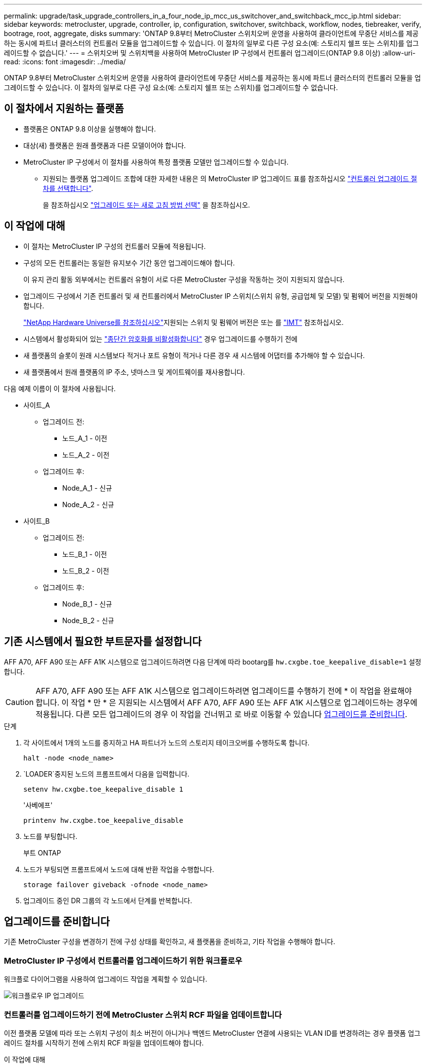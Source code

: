---
permalink: upgrade/task_upgrade_controllers_in_a_four_node_ip_mcc_us_switchover_and_switchback_mcc_ip.html 
sidebar: sidebar 
keywords: metrocluster, upgrade, controller, ip, configuration, switchover, switchback, workflow, nodes, tiebreaker, verify, bootrage, root, aggregate, disks 
summary: 'ONTAP 9.8부터 MetroCluster 스위치오버 운영을 사용하여 클라이언트에 무중단 서비스를 제공하는 동시에 파트너 클러스터의 컨트롤러 모듈을 업그레이드할 수 있습니다. 이 절차의 일부로 다른 구성 요소(예: 스토리지 쉘프 또는 스위치)를 업그레이드할 수 없습니다.' 
---
= 스위치오버 및 스위치백을 사용하여 MetroCluster IP 구성에서 컨트롤러 업그레이드(ONTAP 9.8 이상)
:allow-uri-read: 
:icons: font
:imagesdir: ../media/


[role="lead"]
ONTAP 9.8부터 MetroCluster 스위치오버 운영을 사용하여 클라이언트에 무중단 서비스를 제공하는 동시에 파트너 클러스터의 컨트롤러 모듈을 업그레이드할 수 있습니다. 이 절차의 일부로 다른 구성 요소(예: 스토리지 쉘프 또는 스위치)를 업그레이드할 수 없습니다.



== 이 절차에서 지원하는 플랫폼

* 플랫폼은 ONTAP 9.8 이상을 실행해야 합니다.
* 대상(새) 플랫폼은 원래 플랫폼과 다른 모델이어야 합니다.
* MetroCluster IP 구성에서 이 절차를 사용하여 특정 플랫폼 모델만 업그레이드할 수 있습니다.
+
** 지원되는 플랫폼 업그레이드 조합에 대한 자세한 내용은 의 MetroCluster IP 업그레이드 표를 참조하십시오 link:concept_choosing_controller_upgrade_mcc.html["컨트롤러 업그레이드 절차를 선택합니다"].
+
을 참조하십시오 https://docs.netapp.com/us-en/ontap-metrocluster/upgrade/concept_choosing_controller_upgrade_mcc.html#choosing-a-procedure-that-uses-the-switchover-and-switchback-process["업그레이드 또는 새로 고침 방법 선택"] 을 참조하십시오.







== 이 작업에 대해

* 이 절차는 MetroCluster IP 구성의 컨트롤러 모듈에 적용됩니다.
* 구성의 모든 컨트롤러는 동일한 유지보수 기간 동안 업그레이드해야 합니다.
+
이 유지 관리 활동 외부에서는 컨트롤러 유형이 서로 다른 MetroCluster 구성을 작동하는 것이 지원되지 않습니다.

* 업그레이드 구성에서 기존 컨트롤러 및 새 컨트롤러에서 MetroCluster IP 스위치(스위치 유형, 공급업체 및 모델) 및 펌웨어 버전을 지원해야 합니다.
+
link:https://hwu.netapp.com["NetApp Hardware Universe를 참조하십시오"^]지원되는 스위치 및 펌웨어 버전은 또는 를 link:https://imt.netapp.com/matrix/["IMT"^] 참조하십시오.

* 시스템에서 활성화되어 있는 link:../maintain/task-configure-encryption.html#disable-end-to-end-encryption["종단간 암호화를 비활성화합니다"] 경우 업그레이드를 수행하기 전에
* 새 플랫폼의 슬롯이 원래 시스템보다 적거나 포트 유형이 적거나 다른 경우 새 시스템에 어댑터를 추가해야 할 수 있습니다.
* 새 플랫폼에서 원래 플랫폼의 IP 주소, 넷마스크 및 게이트웨이를 재사용합니다.


다음 예제 이름이 이 절차에 사용됩니다.

* 사이트_A
+
** 업그레이드 전:
+
*** 노드_A_1 - 이전
*** 노드_A_2 - 이전


** 업그레이드 후:
+
*** Node_A_1 - 신규
*** Node_A_2 - 신규




* 사이트_B
+
** 업그레이드 전:
+
*** 노드_B_1 - 이전
*** 노드_B_2 - 이전


** 업그레이드 후:
+
*** Node_B_1 - 신규
*** Node_B_2 - 신규








== 기존 시스템에서 필요한 부트문자를 설정합니다

AFF A70, AFF A90 또는 AFF A1K 시스템으로 업그레이드하려면 다음 단계에 따라 bootarg를 `hw.cxgbe.toe_keepalive_disable=1` 설정합니다.


CAUTION: AFF A70, AFF A90 또는 AFF A1K 시스템으로 업그레이드하려면 업그레이드를 수행하기 전에 * 이 작업을 완료해야 합니다. 이 작업 * 만 * 은 지원되는 시스템에서 AFF A70, AFF A90 또는 AFF A1K 시스템으로 업그레이드하는 경우에 적용됩니다. 다른 모든 업그레이드의 경우 이 작업을 건너뛰고 로 바로 이동할 수 있습니다 <<prepare_so_sb_upgrade,업그레이드를 준비합니다>>.

.단계
. 각 사이트에서 1개의 노드를 중지하고 HA 파트너가 노드의 스토리지 테이크오버를 수행하도록 합니다.
+
`halt  -node <node_name>`

.  `LOADER`중지된 노드의 프롬프트에서 다음을 입력합니다.
+
`setenv hw.cxgbe.toe_keepalive_disable 1`

+
'사베에프'

+
`printenv hw.cxgbe.toe_keepalive_disable`

. 노드를 부팅합니다.
+
부트 ONTAP

. 노드가 부팅되면 프롬프트에서 노드에 대해 반환 작업을 수행합니다.
+
`storage failover giveback -ofnode <node_name>`

. 업그레이드 중인 DR 그룹의 각 노드에서 단계를 반복합니다.




== 업그레이드를 준비합니다

기존 MetroCluster 구성을 변경하기 전에 구성 상태를 확인하고, 새 플랫폼을 준비하고, 기타 작업을 수행해야 합니다.



=== MetroCluster IP 구성에서 컨트롤러를 업그레이드하기 위한 워크플로우

워크플로 다이어그램을 사용하여 업그레이드 작업을 계획할 수 있습니다.

image::../media/workflow_ip_upgrade.png[워크플로우 IP 업그레이드]



=== 컨트롤러를 업그레이드하기 전에 MetroCluster 스위치 RCF 파일을 업데이트합니다

이전 플랫폼 모델에 따라 또는 스위치 구성이 최소 버전이 아니거나 백엔드 MetroCluster 연결에 사용되는 VLAN ID를 변경하려는 경우 플랫폼 업그레이드 절차를 시작하기 전에 스위치 RCF 파일을 업데이트해야 합니다.

.이 작업에 대해
다음 시나리오에서 RCF 파일을 업데이트해야 합니다.

* 특정 플랫폼 모델의 경우 스위치는 백엔드 MetroCluster IP 연결에 지원되는 VLAN ID를 사용해야 합니다. 이전 또는 새로운 플랫폼 모델이 다음 표 * 에 있고 지원되는 VLAN ID를 사용하지 * 인 경우, 스위치 RCF 파일을 업데이트해야 합니다.
+

NOTE: 로컬 클러스터 연결에서는 모든 VLAN을 사용할 수 있으며 지정된 범위에 속할 필요는 없습니다.

+
|===


| 플랫폼 모델(기존 또는 신규) | 지원되는 VLAN ID입니다 


 a| 
** AFF A400

 a| 
** 10
** 20
** 101 ~ 4096 범위의 모든 값


|===
* 스위치 구성이 지원되는 최소 RCF 버전으로 구성되지 않았습니다.
+
|===


| 모델 전환 | RCF 파일 버전이 필요합니다 


 a| 
Cisco 3132Q-V
 a| 
1.7 이상



 a| 
Cisco 3232C
 a| 
1.7 이상



 a| 
Broadcom BES-53248
 a| 
1.3 이상

|===
* VLAN 구성을 변경하려고 합니다.
+
VLAN ID 범위는 101 ~ 4096입니다.



site_a의 컨트롤러가 업그레이드되면 site_a의 스위치가 업그레이드됩니다.

.단계
. 새로운 RCF 파일 적용을 위한 IP 스위치를 준비합니다.
+
해당 스위치 공급업체에 대한 섹션의 단계를 따릅니다.

+
** link:../install-ip/task_switch_config_broadcom.html#resetting-the-broadcom-ip-switch-to-factory-defaults["Broadcom IP 스위치를 출하 시 기본값으로 재설정합니다"]
** link:../install-ip/task_switch_config_cisco.html#resetting-the-cisco-ip-switch-to-factory-defaults["Cisco IP 스위치를 출하 시 기본값으로 재설정합니다"]
** link:../install-ip/task_switch_config_nvidia.html#reset-the-nvidia-ip-sn2100-switch-to-factory-defaults["NVIDIA IP SN2100 스위치를 출하 시 기본값으로 재설정합니다"]


. RCF 파일을 다운로드하고 설치합니다.
+
해당 스위치 공급업체에 대한 섹션의 단계를 따릅니다.

+
** link:../install-ip/task_switch_config_broadcom.html#downloading-and-installing-the-broadcom-rcf-files["Broadcom RCF 파일을 다운로드하여 설치합니다"]
** link:../install-ip/task_switch_config_cisco.html#downloading-and-installing-the-cisco-ip-rcf-files["Cisco IP RCF 파일을 다운로드하고 설치합니다"]
** link:../install-ip/task_switch_config_nvidia.html#download-and-install-the-nvidia-rcf-files["NVIDIA IP RCF 파일을 다운로드하고 설치합니다"]






=== 이전 노드의 포트를 새 노드로 매핑합니다

node_A_1-old 맵의 물리적 포트가 node_A_1-new의 물리적 포트에 올바르게 연결되어 있는지 확인해야 합니다. 이렇게 하면 node_A_1-new가 클러스터의 다른 노드 및 업그레이드 후 네트워크와 통신할 수 있습니다.

.이 작업에 대해
업그레이드 프로세스 중에 새 노드를 처음 부팅하면 교체 중인 이전 노드의 최신 구성이 재생됩니다. node_A_1-new를 부팅할 때 ONTAP는 node_A_1-old에서 사용된 것과 동일한 포트에 LIF를 호스팅하려고 시도합니다. 따라서 업그레이드의 일환으로 포트와 LIF 구성이 이전 노드의 구성과 호환되도록 조정해야 합니다. 업그레이드 절차를 진행하는 동안 이전 노드와 새 노드 모두에서 단계를 수행하여 클러스터, 관리 및 데이터 LIF 구성이 올바른지 확인할 수 있습니다.

다음 표에서는 새 노드의 포트 요구 사항과 관련된 구성 변경의 예를 보여 줍니다.

|===


3+| 클러스터 인터커넥트 물리적 포트 


| 더 오래 된 컨트롤러 | 새로운 컨트롤러 | 필요한 조치 


 a| 
e0a, e0b
 a| 
e3a, e3b
 a| 
일치하는 포트가 없습니다. 업그레이드 후에는 클러스터 포트를 다시 생성해야 합니다.



 a| 
e0c, e0d
 a| 
e0a, e0b, e0c, e0d
 a| 
e0c 및 e0d가 일치하는 포트입니다. 구성을 변경할 필요는 없지만, 업그레이드 후에는 사용 가능한 클러스터 포트에 클러스터 LIF를 분산할 수 있습니다.

|===
.단계
. 새 컨트롤러에서 사용할 수 있는 물리적 포트와 포트에서 호스팅할 수 있는 LIF를 확인합니다.
+
컨트롤러의 포트 사용량은 플랫폼 모듈과 MetroCluster IP 구성에서 사용할 스위치에 따라 다릅니다. 에서 새 플랫폼의 포트 사용량을 수집할 수 있습니다 link:https://hwu.netapp.com["NetApp Hardware Universe를 참조하십시오"].

. 포트 사용을 계획하고 새 노드 각각에 대한 참조를 위해 다음 표를 채웁니다.
+
업그레이드 절차를 수행할 때 표를 참조하십시오.

+
|===


|  3+| 노드_A_1 - 이전 3+| Node_A_1 - 신규 


| LIF | 포트 | IPspace | 브로드캐스트 도메인 | 포트 | IPspace | 브로드캐스트 도메인 


 a| 
클러스터 1
 a| 
 a| 
 a| 
 a| 
 a| 
 a| 



 a| 
클러스터 2
 a| 
 a| 
 a| 
 a| 
 a| 
 a| 



 a| 
클러스터 3
 a| 
 a| 
 a| 
 a| 
 a| 
 a| 



 a| 
클러스터 4
 a| 
 a| 
 a| 
 a| 
 a| 
 a| 



 a| 
노드 관리
 a| 
 a| 
 a| 
 a| 
 a| 
 a| 



 a| 
클러스터 관리
 a| 
 a| 
 a| 
 a| 
 a| 
 a| 



 a| 
데이터 1
 a| 
 a| 
 a| 
 a| 
 a| 
 a| 



 a| 
데이터 2
 a| 
 a| 
 a| 
 a| 
 a| 
 a| 



 a| 
데이터 3
 a| 
 a| 
 a| 
 a| 
 a| 
 a| 



 a| 
데이터 4
 a| 
 a| 
 a| 
 a| 
 a| 
 a| 



 a| 
산
 a| 
 a| 
 a| 
 a| 
 a| 
 a| 



 a| 
인터클러스터 포트
 a| 
 a| 
 a| 
 a| 
 a| 
 a| 

|===




=== 새 컨트롤러를 netboot합니다

새 노드를 설치한 후에는 Netboot를 사용하여 새 노드가 원래 노드와 동일한 버전의 ONTAP를 실행 중인지 확인해야 합니다. netboot라는 용어는 원격 서버에 저장된 ONTAP 이미지에서 부팅됨을 의미합니다. netboot를 준비할 때 시스템이 액세스할 수 있는 웹 서버에 ONTAP 9 부트 이미지 사본을 넣어야 합니다.

.단계
. 새 컨트롤러를 Netboot에 다음과 같이 합니다.
+
.. 에 액세스합니다 https://mysupport.netapp.com/site/["NetApp Support 사이트"] 시스템의 Netboot 수행에 사용되는 파일을 다운로드합니다.
.. NetApp Support 사이트의 소프트웨어 다운로드 섹션에서 해당 ONTAP 소프트웨어를 다운로드하고 웹 액세스 가능한 디렉토리에 'ONTAP-version_image.tgz' 파일을 저장합니다.
.. 웹 액세스 가능 디렉토리로 변경하고 필요한 파일을 사용할 수 있는지 확인합니다.
+
디렉토리 목록에는 커널 파일이 있는 netboot 폴더가 포함되어야 합니다.

+
'_ONTAP-version_image.tgz'

+
'_ONTAP-version_image.tgz' 파일을 추출할 필요가 없습니다.

.. 로더 프롬프트에서 관리 LIF의 netboot 연결을 구성합니다.
+
|===


| IP 주소 지정이... | 그러면... 


 a| 
DHCP를 선택합니다
 a| 
자동 연결을 구성합니다.

ifconfig e0M-auto를 선택합니다



 a| 
정적
 a| 
수동 연결을 구성합니다.

'ifconfig e0M-addr=_ip_addr_-mask=_netmask_-GW=_gateway_'

|===
.. netboot 수행
+
"netboot\http://_web_server_ip/path_to_web-accessible_directory/ontap-version_image.tgz`

.. 부팅 메뉴에서 옵션**(7) Install new software first**(새 소프트웨어를 먼저 설치**)를 선택하여 새 소프트웨어 이미지를 다운로드하여 부팅 장치에 설치합니다.
+
다음 메시지는 무시하십시오.

+
""이 절차는 HA 쌍의 무중단 업그레이드에는 지원되지 않습니다." 무중단 소프트웨어 업그레이드에는 적용되며 컨트롤러 업그레이드에는 적용되지 않습니다.

.. 절차를 계속하라는 메시지가 나타나면 "y"를 입력하고 패키지를 입력하라는 메시지가 나타나면 이미지 파일의 URL을 입력합니다.
+
"http://__web_server_ip/path_to_web-accessible_directory/ontap-version___image.tgz`

.. 해당하는 경우 사용자 이름과 암호를 입력하거나 Enter 키를 눌러 계속합니다.
.. 다음과 유사한 프롬프트가 표시되면 백업 복구를 건너뛰려면 "n"을 입력해야 합니다.
+
[listing]
----
Do you want to restore the backup configuration now? {y|n} n
----
.. 다음과 유사한 프롬프트가 나타나면 '* y*'를 입력하여 재부팅합니다.
+
[listing]
----
The node must be rebooted to start using the newly installed software. Do you want to reboot now? {y|n}
----






=== 컨트롤러 모듈의 구성을 지웁니다

[role="lead"]
MetroCluster 구성에서 새 컨트롤러 모듈을 사용하기 전에 기존 구성을 지워야 합니다.

.단계
. 필요한 경우 노드를 중지하고 로더 프롬프트를 표시합니다.
+
"중지"

. LOADER 프롬프트에서 환경 변수를 기본값으로 설정합니다.
+
세트 기본값

. 환경 저장:
+
'사베에프'

. LOADER 프롬프트에서 부팅 메뉴를 시작합니다.
+
boot_ontap 메뉴

. 부팅 메뉴 프롬프트에서 구성을 지웁니다.
+
휘폰무화과

+
확인 프롬프트에 yes로 응답합니다.

+
노드가 재부팅되고 부팅 메뉴가 다시 표시됩니다.

. 부팅 메뉴에서 옵션 * 5 * 를 선택하여 시스템을 유지보수 모드로 부팅합니다.
+
확인 프롬프트에 yes로 응답합니다.





=== 사이트 업그레이드 전에 MetroCluster 상태를 확인하십시오

업그레이드를 수행하기 전에 MetroCluster 구성의 상태와 연결을 확인해야 합니다.

.단계
. ONTAP에서 MetroCluster 구성 작동을 확인합니다.
+
.. 노드가 multipathed:+ 인지 확인한다
`node run -node <node_name> sysconfig -a`
+
MetroCluster 구성의 각 노드에 대해 이 명령을 실행해야 합니다.

.. 구성에서 손상된 디스크가 없는지 확인합니다. + '스토리지 디스크 표시 - 파손'
+
MetroCluster 구성의 각 노드에서 이 명령을 실행해야 합니다.

.. 상태 알림을 확인합니다.
+
'시스템 상태 경고 표시

+
각 클러스터에서 이 명령을 실행해야 합니다.

.. 클러스터의 라이센스를 확인합니다.
+
'시스템 사용권 프로그램'

+
각 클러스터에서 이 명령을 실행해야 합니다.

.. 노드에 연결된 디바이스를 확인합니다.
+
네트워크 디바이스 발견 쇼

+
각 클러스터에서 이 명령을 실행해야 합니다.

.. 두 사이트 모두에서 표준 시간대와 시간이 올바르게 설정되었는지 확인합니다.
+
'클러스터 날짜 표시'

+
각 클러스터에서 이 명령을 실행해야 합니다. 'cluster date' 명령을 사용하여 시간 및 시간대를 구성할 수 있습니다.



. MetroCluster 구성의 운영 모드를 확인하고 MetroCluster 검사를 수행합니다.
+
.. MetroCluster 설정을 확인하고 운영 모드가 정상 모드인지 확인한 후 MetroCluster show를 실행합니다
.. 예상되는 모든 노드가 표시되는지 확인합니다. + "MetroCluster node show"
.. 다음 명령을 실행합니다.
+
'MetroCluster check run

.. MetroCluster 검사 결과를 표시합니다.
+
MetroCluster 체크 쇼



. Config Advisor 도구를 사용하여 MetroCluster 케이블 연결을 확인합니다.
+
.. Config Advisor를 다운로드하고 실행합니다.
+
https://mysupport.netapp.com/site/tools/tool-eula/activeiq-configadvisor["NetApp 다운로드: Config Advisor"]

.. Config Advisor를 실행한 후 도구의 출력을 검토하고 출력에서 권장 사항을 따라 발견된 문제를 해결하십시오.






=== 업그레이드하기 전에 정보를 수집합니다

업그레이드하기 전에 각 노드에 대한 정보를 수집하고, 필요한 경우 네트워크 브로드캐스트 도메인을 조정하고, VLAN 및 인터페이스 그룹을 제거하고, 암호화 정보를 수집해야 합니다.

.단계
. 각 노드의 물리적 케이블 연결을 기록하고 필요에 따라 새 노드의 올바른 케이블 연결을 허용하도록 케이블에 레이블을 지정합니다.
. 각 노드에 대한 상호 연결, 포트 및 LIF 정보를 수집합니다.
+
각 노드에 대해 다음 명령의 출력을 수집해야 합니다.

+
** MetroCluster interconnect show
** 'MetroCluster configuration-settings connection show'를 선택합니다
** 네트워크 인터페이스 show-role cluster, node-mgmt
** `network port show -node <node_name> -type physical`
** `network port vlan show -node <node_name>`
** `network port ifgrp show -node <node_name> -instance`
** 네트워크 포트 브로드캐스트 도메인 쇼
** 네트워크 포트 도달 가능성 세부 정보
** 네트워크 IPspace 쇼
** '볼륨 쇼'
** '스토리지 집계 쇼'
** `system node run -node <node_name> sysconfig -a`
** `aggr show -r`
** '디스크 쇼'
** `system node run <node-name> disk show`
** `vol show -fields type`
** `vol show -fields type , space-guarantee`
** 'vserver fcp initiator show'를 선택합니다
** 스토리지 디스크 쇼
** 'MetroCluster configuration-settings interface show'를 선택합니다


. Site_B(플랫폼을 현재 업그레이드 중인 사이트)의 UUID를 수집합니다.
+
'MetroCluster node show-fields node-cluster-uuid, node-uuuid

+
성공적으로 업그레이드하려면 새 site_B 컨트롤러 모듈에서 이러한 값을 정확하게 구성해야 합니다. 나중에 업그레이드 프로세스에서 올바른 명령으로 복사할 수 있도록 값을 파일에 복사합니다.

+
다음 예는 UUID를 사용한 명령 출력을 보여 줍니다.

+
[listing]
----
cluster_B::> metrocluster node show -fields node-cluster-uuid, node-uuid
  (metrocluster node show)
dr-group-id cluster     node   node-uuid                            node-cluster-uuid
----------- --------- -------- ------------------------------------ ------------------------------
1           cluster_A node_A_1 f03cb63c-9a7e-11e7-b68b-00a098908039 ee7db9d5-9a82-11e7-b68b-00a098908039
1           cluster_A node_A_2 aa9a7a7a-9a81-11e7-a4e9-00a098908c35 ee7db9d5-9a82-11e7-b68b-00a098908039
1           cluster_B node_B_1 f37b240b-9ac1-11e7-9b42-00a098c9e55d 07958819-9ac6-11e7-9b42-00a098c9e55d
1           cluster_B node_B_2 bf8e3f8f-9ac4-11e7-bd4e-00a098ca379f 07958819-9ac6-11e7-9b42-00a098c9e55d
4 entries were displayed.
cluster_B::*
----
+
UUID를 다음과 유사한 테이블에 기록하는 것이 좋습니다.

+
|===


| 클러스터 또는 노드 | UUID입니다 


 a| 
클러스터_B
 a| 
07958819-9ac6-11e7-9b42-00a098c9e55d



 a| 
노드_B_1
 a| 
f37b240b-9ac1-11e7-9b42-00a098c9e55d



 a| 
노드_B_2
 a| 
bf8e3f8f-9ac4-11e7-bd4e-00a098ca379f



 a| 
클러스터_A
 a| 
ee7db9d5-9a82-11e7-b68b-00a098908039



 a| 
노드_A_1
 a| 
f03cb63c-9a7e-11e7-b68b-00a098908039



 a| 
노드_A_2
 a| 
a9a7a7a-9a81-11e7-a4e9-00a098908c35

|===
. MetroCluster 노드가 SAN 구성에 있는 경우 관련 정보를 수집합니다.
+
다음 명령의 출력을 수집해야 합니다.

+
** FCP 어댑터 show-instance(FCP 어댑터 show-instance)
** FCP 인터페이스의 show-instance입니다
** iSCSI 인터페이스 쇼
** 'ucadmin 쇼'


. 루트 볼륨이 암호화된 경우 키 관리자에 사용되는 암호를 수집하여 저장합니다.
+
보안 키 관리자 백업 쇼

. MetroCluster 노드가 볼륨 또는 애그리게이트에 암호화를 사용하는 경우 키 및 암호 문구를 복사합니다.
+
자세한 내용은 을 참조하십시오 https://docs.netapp.com/ontap-9/topic/com.netapp.doc.pow-nve/GUID-1677AE0A-FEF7-45FA-8616-885AA3283BCF.html["온보드 키 관리 정보를 수동으로 백업합니다"].

+
.. Onboard Key Manager가 설정된 경우: +'보안 키 관리자 온보드 show-backup
+
나중에 업그레이드 절차에서 암호가 필요합니다.

.. 엔터프라이즈 키 관리(KMIP)를 구성한 경우 다음 명령을 실행하십시오.
+
'보안 키 관리자 외부 쇼 인스턴스' 보안 키 관리자 키 쿼리



. 기존 노드의 시스템 ID 수집:
+
MetroCluster node show-fields node-systemid, ha-partner-systemid, dr-partner-systemid, dr-auxiliary-systemid

+
다음 출력은 재할당된 드라이브를 보여 줍니다.

+
[listing]
----
::> metrocluster node show -fields node-systemid,ha-partner-systemid,dr-partner-systemid,dr-auxiliary-systemid

dr-group-id cluster     node     node-systemid ha-partner-systemid dr-partner-systemid dr-auxiliary-systemid
----------- ----------- -------- ------------- ------------------- ------------------- ---------------------
1           cluster_A node_A_1   537403324     537403323           537403321           537403322
1           cluster_A node_A_2   537403323     537403324           537403322           537403321
1           cluster_B node_B_1   537403322     537403321           537403323           537403324
1           cluster_B node_B_2   537403321     537403322           537403324           537403323
4 entries were displayed.
----




=== 중재자 또는 타이차단기 모니터링을 제거합니다

플랫폼을 업그레이드하기 전에 Tiebreaker 또는 중재자 유틸리티를 사용하여 MetroCluster 구성을 모니터링하는 경우 모니터링을 제거해야 합니다.

.단계
. 다음 명령의 출력을 수집합니다.
+
'Storage iSCSI-initiator show'를 선택합니다

. 전환을 시작할 수 있는 Tiebreaker, 중재자 또는 기타 소프트웨어에서 기존 MetroCluster 구성을 제거합니다.
+
|===


| 사용 중인 경우... | 다음 절차를 사용하십시오. 


 a| 
Tiebreaker입니다
 a| 
link:../tiebreaker/concept_configuring_the_tiebreaker_software.html#removing-metrocluster-configurations["MetroCluster 구성 제거"]



 a| 
중재자
 a| 
ONTAP 프롬프트에서 다음 명령을 실행합니다.

'MetroCluster configuration-settings 중재자 제거



 a| 
타사 응용 프로그램
 a| 
제품 설명서를 참조하십시오.

|===




=== 유지 관리 전에 사용자 지정 AutoSupport 메시지를 보냅니다

유지보수를 수행하기 전에 AutoSupport 메시지를 발행하여 NetApp 기술 지원 팀에 유지보수 진행 중임을 알려야 합니다. 유지 관리가 진행 중임을 기술 지원 부서에 알리는 것은 운영 중단이 발생했다는 가정 하에 사례가 열리지 않도록 방지합니다.

.이 작업에 대해
이 작업은 각 MetroCluster 사이트에서 수행해야 합니다.

.단계
. 클러스터에 로그인합니다.
. 유지 관리의 시작을 나타내는 AutoSupport 메시지를 호출합니다.
+
'시스템 노드 AutoSupport invoke-node * -type all-message maINT=__maintenance -window-in-hours_'

+
유지보수 윈도우 시간(main유지보수-window-in-hours) 매개변수는 유지보수 윈도우 길이를 최대 72시간으로 지정합니다. 시간이 경과하기 전에 유지 관리가 완료된 경우 유지 보수 기간이 종료되었음을 나타내는 AutoSupport 메시지를 호출할 수 있습니다.

+
'System node AutoSupport invoke-node * -type all-message maINT=end'

. 파트너 사이트에서 이 단계를 반복합니다.




== MetroCluster 구성을 전환합니다

site_B의 플랫폼을 업그레이드할 수 있도록 구성을 site_A로 전환해야 합니다.

.이 작업에 대해
이 작업은 site_A에서 수행해야 합니다

이 작업을 완료하면 cluster_a가 활성 상태이며 두 사이트에 대한 데이터를 제공합니다. Cluster_B가 비활성화되어 업그레이드 프로세스를 시작할 준비가 되었습니다.

image::../media/mcc_upgrade_cluster_a_in_switchover.png[전환 중인 MCC 업그레이드 클러스터 A]

.단계
. site_B의 노드를 업그레이드할 수 있도록 MetroCluster 구성을 site_A로 전환합니다.
+
.. cluster_a에서 다음 명령을 실행합니다.
+
'MetroCluster switchover - controller-replacement true'

+
작업을 완료하는 데 몇 분 정도 걸릴 수 있습니다.

.. 절체 동작 모니터링:
+
MetroCluster 동작쇼

.. 작업이 완료된 후 노드가 절체 상태에 있는지 확인합니다.
+
MetroCluster 쇼

.. MetroCluster 노드의 상태를 점검한다.
+
'MetroCluster node show'

+
컨트롤러 업그레이드 중에 협상된 전환 후 애그리게이트 자동 복구가 해제됩니다.







== 인터페이스 구성을 제거하고 이전 컨트롤러를 제거합니다

데이터 LIF를 공통 포트로 이동하고, 이전 컨트롤러에서 VLAN 및 인터페이스 그룹을 제거한 다음, 컨트롤러를 물리적으로 제거해야 합니다.

.이 작업에 대해
* 이러한 단계는 이전 컨트롤러(node_B_1 - old, node_B_2 - old)에서 수행됩니다.
* 에서 수집한 정보를 link:task_upgrade_controllers_in_a_four_node_ip_mcc_us_switchover_and_switchback_mcc_ip.html["이전 노드의 포트를 새 노드로 매핑합니다"]확인합니다.


.단계
. 이전 노드를 부팅하고 노드에 로그인합니다.
+
부트 ONTAP

. 새 컨트롤러의 HA 인터커넥트 또는 MetroCluster IP DR 인터커넥트에 사용되는 포트와 다른 홈 포트를 사용하도록 이전 컨트롤러의 인터클러스터 LIF를 수정합니다.
+

NOTE: 이 단계는 성공적인 업그레이드를 위해 필요합니다.

+
이전 컨트롤러의 인터클러스터 LIF는 새 컨트롤러의 HA 인터커넥트 또는 MetroCluster IP DR 인터커넥트에 사용되는 포트와 다른 홈 포트를 사용해야 합니다. 예를 들어, AFF A90 컨트롤러로 업그레이드할 때 HA 인터커넥트 포트는 e1A와 e7a이고, MetroCluster IP DR 인터커넥트 포트는 e2b와 e3b입니다. 이전 컨트롤러가 포트 E1A, e7a, e2b 또는 e3b에서 호스팅되는 경우 인터클러스터 LIF를 이동해야 합니다.

+
새 노드에서의 포트 분배 및 할당은 를 https://hwu.netapp.com["NetApp Hardware Universe를 참조하십시오"]참조하십시오.

+
.. 이전 컨트롤러에서 인터클러스터 LIF를 확인하십시오.
+
`network interface show  -role intercluster`

+
이전 컨트롤러의 인터클러스터 LIF가 새 컨트롤러의 MetroCluster IP DR 인터커넥트에 사용되는 포트와 동일한 포트를 사용하는지 여부에 따라 다음 작업 중 하나를 수행합니다.

+
[cols="2*"]
|===
| 클러스터 간 LIF가 필요한 경우... | 이동... 


| 동일한 홈 포트를 사용합니다 | <<controller_manual_upgrade_prepare_network_ports_2b,하위 단계 b>> 


| 다른 홈 포트를 사용합니다 | <<controller_manual_upgrade_prepare_network_ports_3,3단계>> 
|===
.. [[controller_manual_upgrade_prepare_network_ports_2b]] 다른 홈 포트를 사용하도록 클러스터 간 LIF를 수정합니다.
+
`network interface modify -vserver <vserver> -lif <intercluster_lif> -home-port <port-not-used-for-ha-interconnect-or-mcc-ip-dr-interconnect-on-new-nodes>`

.. 모든 인터클러스터 LIF가 새 홈 포트에 설정되었는지 확인합니다.
+
`network interface show -role intercluster -is-home  false`

+
명령 출력은 모든 인터클러스터 LIF가 각 홈 포트에 있어야 한다는 것을 나타내는 비워 두어야 합니다.

.. 홈 포트에 없는 LIF가 있는 경우 다음 명령을 사용하여 되돌립니다.
+
`network interface revert -lif <intercluster_lif>`

+
홈 포트에 있지 않은 각 인터클러스터 LIF에 대해 명령을 반복하십시오.



. [[controller_manual_upgrade_prepare_network_ports_3]] 이전 컨트롤러에 있는 모든 데이터 LIF의 홈 포트를 이전 컨트롤러 모듈과 새 컨트롤러 모듈 모두에서 동일한 공통 포트에 할당합니다.
+
.. LIF 표시:
+
네트워크 인터페이스 쇼

+
SAN 및 NAS를 포함한 모든 데이터 LIF는 전환 사이트(cluster_a)에서 가동되므로 관리 및 운영 중단 기능이 있습니다.

.. 출력을 검토하여 클러스터 포트로 사용되지 않는 이전 컨트롤러와 새 컨트롤러 모두에서 동일한 일반적인 물리적 네트워크 포트를 찾습니다.
+
예를 들어, e0d는 이전 컨트롤러의 물리적 포트이며 새 컨트롤러에도 존재합니다. e0d는 클러스터 포트 또는 새 컨트롤러에 사용되지 않습니다.

+
플랫폼 모델의 포트 사용은 를 참조하십시오 https://hwu.netapp.com/["NetApp Hardware Universe를 참조하십시오"]

.. 공통 포트를 홈 포트로 사용하도록 모든 데이터 LIFS를 수정합니다. +
`network interface modify -vserver <svm-name> -lif <data-lif> -home-port <port-id>`
+
다음 예에서는 "e0d"입니다.

+
예를 들면 다음과 같습니다.

+
[listing]
----
network interface modify -vserver vs0 -lif datalif1 -home-port e0d
----


. 브로드캐스트 도메인을 수정하여 삭제해야 하는 VLAN 및 물리적 포트를 제거합니다.
+
`broadcast-domain remove-ports -broadcast-domain <broadcast-domain-name> -ports <node-name:port-id>`

+
모든 VLAN 및 물리적 포트에 대해 이 단계를 반복합니다.

. 클러스터 포트를 구성원 포트로 사용하고 클러스터 포트를 구성원 포트로 사용하여 ifgrp를 사용하는 VLAN 포트를 모두 제거합니다.
+
.. VLAN 포트 삭제: +
`network port vlan delete -node <node_name> -vlan-name <portid-vlandid>`
+
예를 들면 다음과 같습니다.

+
[listing]
----
network port vlan delete -node node1 -vlan-name e1c-80
----
.. 인터페이스 그룹에서 물리적 포트를 제거합니다.
+
`network port ifgrp remove-port -node <node_name> -ifgrp <interface-group-name> -port <portid>`

+
예를 들면 다음과 같습니다.

+
[listing]
----
network port ifgrp remove-port -node node1 -ifgrp a1a -port e0d
----
.. 브로드캐스트 도메인에서 VLAN 및 인터페이스 그룹 포트 제거:
+
`network port broadcast-domain remove-ports -ipspace <ipspace> -broadcast-domain <broadcast-domain-name> -ports <nodename:portname,nodename:portnamee>,..`

.. 필요에 따라 다른 물리적 포트를 구성원으로 사용하도록 인터페이스 그룹 포트를 수정합니다.
+
`ifgrp add-port -node <node_name> -ifgrp <interface-group-name> -port <port-id>`



. LOADER 프롬프트에서 노드를 중단합니다.
+
'HALT-INHIBIT-Takeover TRUE'

. site_B에 있는 이전 컨트롤러(node_B_1-old 및 node_B_2-old)의 시리얼 콘솔에 연결하고 로더 프롬프트가 표시되는지 확인합니다.
. bootarg 값을 수집합니다.
+
'printenv'

. node_B_1-old 및 node_B_2-old에서 스토리지 및 네트워크 연결을 끊고 새 노드에 다시 연결할 수 있도록 케이블에 레이블을 지정합니다.
. node_B_1 - old 및 node_B_2 - old에서 전원 케이블을 분리합니다.
. 랙에서 node_B_1-old 및 node_B_2-old 컨트롤러를 분리합니다.




=== 새 컨트롤러를 설정합니다

새 컨트롤러를 랙에 장착하고 케이블을 연결해야 합니다.

.단계
. 필요에 따라 새 컨트롤러 모듈 및 스토리지 쉘프를 포지셔닝합니다.
+
랙 공간은 컨트롤러 모듈의 플랫폼 모델, 스위치 유형 및 구성의 스토리지 쉘프 수에 따라 다릅니다.

. 적절하게 접지합니다.
. 업그레이드를 통해 컨트롤러 모듈을 교체해야 하는 경우(예: AFF 800에서 AFF A90 시스템으로 업그레이드), 컨트롤러 모듈을 교체할 때 섀시에서 컨트롤러 모듈을 분리해야 합니다. 다른 모든 업그레이드의 경우 로 <<ip_upgrades_so_sb_4,4단계>>건너뜁니다.
+
섀시 앞면에서 엄지 손가락으로 각 드라이브를 단단히 눌러 정지가 느껴질 때까지 밀어넣습니다. 이렇게 하면 드라이브가 섀시 중앙판에 단단히 장착되어 있음을 확인할 수 있습니다.

+
image::../media/drw_a800_drive_seated.png[는 섀시에서 컨트롤러 모듈을 분리하는 것을 보여 줍니다]

. [[ip_upgrades_so_sb_4]] 컨트롤러 모듈을 설치합니다.
+

NOTE: AFF 800에서 AFF A90 시스템으로 업그레이드하는 것과 같은 컨트롤러 모듈을 교체해야 하는지 여부에 따라 설치 단계가 달라집니다.

+
[role="tabbed-block"]
====
.컨트롤러 모듈을 교체하는
--
새 컨트롤러를 별도로 설치하는 것은 예를 들어, AFF A800 시스템에서 AFF A90 시스템으로 전환하는 것과 같이 동일한 섀시에 있는 디스크 및 컨트롤러가 있는 통합 시스템을 업그레이드하는 경우에는 적용되지 않습니다. 아래 이미지와 같이 이전 컨트롤러의 전원을 끈 후에는 새 컨트롤러 모듈과 I/O 카드를 교체해야 합니다.

다음 예제 이미지는 설명을 위한 것이며 컨트롤러 모듈과 I/O 카드는 시스템마다 다를 수 있습니다.

image::../media/a90_a70_pcm_swap.png[컨트롤러 모듈 스왑을 표시합니다]

--
.기타 모든 업그레이드
--
랙 또는 캐비닛에 컨트롤러 모듈을 설치합니다.

--
====
. 에 설명된 대로 컨트롤러의 전원, 직렬 콘솔 및 관리 연결을 케이블로 연결합니다 link:../install-ip/using_rcf_generator.html["MetroCluster IP 스위치 케이블 연결"]
+
현재 이전 컨트롤러에서 분리된 다른 케이블을 연결하지 마십시오.

+
https://docs.netapp.com/us-en/ontap-systems/index.html["ONTAP 하드웨어 시스템 설명서"^]

. 새 노드의 전원을 켜고 유지보수 모드로 부팅합니다.




=== HBA 구성을 복구합니다

컨트롤러 모듈에 있는 HBA 카드의 존재 여부와 구성에 따라 사이트 용도에 맞게 HBA 카드를 올바르게 구성해야 합니다.

.단계
. 유지 관리 모드에서 시스템의 모든 HBA에 대한 설정을 구성합니다.
+
.. 포트의 현재 설정을 확인합니다.
+
'ucadmin 쇼'

.. 필요에 따라 포트 설정을 업데이트합니다.


+
|===


| 이 유형의 HBA와 원하는 모드가 있는 경우... | 이 명령 사용... 


 a| 
CNA FC
 a| 
`ucadmin modify -m fc -t initiator <adapter-name>`



 a| 
CNA 이더넷
 a| 
`ucadmin modify -mode cna <adapter-name>`



 a| 
FC 타겟
 a| 
`fcadmin config -t target <adapter-name>`



 a| 
FC 이니시에이터
 a| 
`fcadmin config -t initiator <adapter-name>`

|===
. 유지 관리 모드 종료:
+
"중지"

+
명령을 실행한 후 LOADER 프롬프트에서 노드가 중지될 때까지 기다립니다.

. 노드를 유지보수 모드로 다시 부팅하여 구성 변경 사항이 적용되도록 합니다.
+
boot_ONTAP maint를 선택합니다

. 변경 사항을 확인합니다.
+
|===


| 이 유형의 HBA가 있는 경우... | 이 명령 사용... 


 a| 
CNA
 a| 
'ucadmin 쇼'



 a| 
FC
 a| 
fcadmin 쇼

|===




=== 새 컨트롤러 및 섀시에서 HA 상태를 설정합니다

컨트롤러 및 섀시의 HA 상태를 확인하고, 필요한 경우 시스템 구성에 맞게 상태를 업데이트해야 합니다.

.단계
. 유지보수 모드에서 컨트롤러 모듈 및 섀시의 HA 상태를 표시합니다.
+
하구성 쇼

+
모든 부품의 HA 상태는 'mcip'이어야 한다.

. 컨트롤러 또는 섀시의 시스템 상태가 표시되지 않으면 HA 상태를 설정합니다.
+
ha-config modify controller mcip.(컨트롤러 mccip 수정

+
ha-config modify chassis mccip.(섀시 mcip 수정

. NS224 쉘프 또는 스토리지 스위치에 연결된 이더넷 포트를 확인하고 수정합니다.
+
.. NS224 쉘프 또는 스토리지 스위치에 연결된 이더넷 포트를 확인합니다.
+
`storage port show`

.. 스토리지 및 클러스터의 공유 스위치를 포함하여 이더넷 쉘프 또는 스토리지 스위치에 연결된 모든 이더넷 포트를 모드로 설정합니다 `storage` .
+
`storage port modify -p <port> -m storage`

+
예:

+
[listing]
----
*> storage port modify -p e5b -m storage
Changing NVMe-oF port e5b to storage mode
----
+

NOTE: 업그레이드를 성공적으로 수행하려면 영향을 받는 모든 포트에 이 설정을 설정해야 합니다.

+
이더넷 포트에 연결된 쉘프의 디스크는 출력에 보고됩니다. `sysconfig -v`

+
업그레이드할 시스템의 스토리지 포트에 대한 자세한 내용은 을 link:https://hwu.netapp.com["NetApp Hardware Universe를 참조하십시오"^] 참조하십시오.

.. 모드가 설정되어 있는지 `storage` 확인하고 포트가 온라인 상태인지 확인합니다.
+
`storage port show`



. 노드를 정지시킵니다
+
LOADER> 프롬프트에서 노드가 정지되어야 합니다.

. 각 노드에서 시스템 날짜, 시간 및 시간대를 '날짜 표시'로 확인합니다
. 필요한 경우 UTC 또는 GMT:'SET DATE<MM/dd/yyyy>'로 날짜를 설정합니다
. 부팅 환경 프롬프트에서 'show time'을 사용하여 시간을 확인한다
. 필요한 경우 시간을 UTC 또는 GMT:'설정 시간<hh:mm:ss>'로 설정합니다
. 'Saveenv' 설정을 저장합니다
. 환경 변수(printenv)를 수집합니다




=== 새 플랫폼을 수용하도록 스위치 RCF를 업데이트합니다

새 플랫폼 모델을 지원하는 구성으로 스위치를 업데이트해야 합니다.

.이 작업에 대해
현재 업그레이드 중인 컨트롤러가 포함된 사이트에서 이 작업을 수행합니다. 이 절차에 나와 있는 예에서는 먼저 site_B를 업그레이드합니다.

site_a의 컨트롤러가 업그레이드되면 site_a의 스위치가 업그레이드됩니다.

.단계
. 새로운 RCF 파일 적용을 위한 IP 스위치를 준비합니다.
+
스위치 공급업체에 대한 절차의 단계를 따르십시오.

+
link:../install-ip/concept_considerations_differences.html["MetroCluster IP 설치 및 구성"]

+
** link:../install-ip/task_switch_config_broadcom.html#resetting-the-broadcom-ip-switch-to-factory-defaults["[Broadcom IP 스위치를 출하 시 기본값으로 재설정합니다"]
** link:../install-ip/task_switch_config_cisco.html#resetting-the-cisco-ip-switch-to-factory-defaults["Cisco IP 스위치를 출하 시 기본값으로 재설정합니다"]
** link:../install-ip/task_switch_config_nvidia.html#reset-the-nvidia-ip-sn2100-switch-to-factory-defaults["NVIDIA IP SN2100 스위치를 출하 시 기본값으로 재설정합니다"]


. RCF 파일을 다운로드하고 설치합니다.
+
해당 스위치 공급업체에 대한 섹션의 단계를 따릅니다.

+
** link:../install-ip/task_switch_config_broadcom.html#downloading-and-installing-the-broadcom-rcf-files["Broadcom RCF 파일을 다운로드하여 설치합니다"]
** link:../install-ip/task_switch_config_cisco.html#downloading-and-installing-the-cisco-ip-rcf-files["Cisco IP RCF 파일을 다운로드하고 설치합니다"]
** link:../install-ip/task_switch_config_nvidia.html#download-and-install-the-nvidia-rcf-files["NVIDIA IP SN2100 스위치 RCF 파일을 다운로드하고 설치합니다"]






=== MetroCluster IP bootarg 변수를 설정합니다

특정 MetroCluster IP bootarg 값은 새 컨트롤러 모듈에서 구성해야 합니다. 이 값은 이전 컨트롤러 모듈에 구성된 값과 일치해야 합니다.

.이 작업에 대해
이 작업에서는 의 업그레이드 절차에서 앞서 확인한 UUID 및 시스템 ID를 <<gather_info_so_sb,업그레이드하기 전에 정보를 수집합니다>>사용합니다.

.단계
. 업그레이드하는 노드가 AFF A400, FAS8300 또는 FAS8700 모델인 경우 LOADER 프롬프트에서 다음 boots를 설정합니다.
+
`setenv bootarg.mcc.port_a_ip_config <local-IP-address/local-IP-mask,0,HA-partner-IP-address,DR-partner-IP-address,DR-aux-partnerIP-address,vlan-id>`

+
`setenv bootarg.mcc.port_b_ip_config <local-IP-address/local-IP-mask,0,HA-partner-IP-address,DR-partner-IP-address,DR-aux-partnerIP-address,vlan-id>`

+

NOTE: 인터페이스가 기본 VLAN을 사용하는 경우에는 VLAN-id가 필요하지 않습니다.

+
다음 명령을 실행하면 첫 번째 네트워크에 대해 VLAN 120을 사용하고 두 번째 네트워크에 대해 VLAN 130을 사용하여 node_B_1-new에 대한 값이 설정됩니다.

+
[listing]
----
setenv bootarg.mcc.port_a_ip_config 172.17.26.10/23,0,172.17.26.11,172.17.26.13,172.17.26.12,120
setenv bootarg.mcc.port_b_ip_config 172.17.27.10/23,0,172.17.27.11,172.17.27.13,172.17.27.12,130
----
+
다음 명령을 실행하면 첫 번째 네트워크에 대해 VLAN 120을 사용하고 두 번째 네트워크에 대해 VLAN 130을 사용하여 node_B_2-new에 대한 값이 설정됩니다.

+
[listing]
----
setenv bootarg.mcc.port_a_ip_config 172.17.26.11/23,0,172.17.26.10,172.17.26.12,172.17.26.13,120
setenv bootarg.mcc.port_b_ip_config 172.17.27.11/23,0,172.17.27.10,172.17.27.12,172.17.27.13,130
----
+
다음 예에서는 기본 VLAN을 사용할 때 node_B_1-new에 대한 명령을 보여 줍니다.

+
[listing]
----
setenv bootarg.mcc.port_a_ip_config 172.17.26.10/23,0,172.17.26.11,172.17.26.13,172.17.26.12
setenv bootarg.mcc.port_b_ip_config 172.17.27.10/23,0,172.17.27.11,172.17.27.13,172.17.27.12
----
+
다음 예에서는 기본 VLAN을 사용할 때 node_B_2-new에 대한 명령을 보여 줍니다.

+
[listing]
----
setenv bootarg.mcc.port_a_ip_config 172.17.26.11/23,0,172.17.26.10,172.17.26.12,172.17.26.13
setenv bootarg.mcc.port_b_ip_config 172.17.27.11/23,0,172.17.27.10,172.17.27.12,172.17.27.13
----
. 업그레이드 중인 노드가 이전 단계에 나열된 시스템이 아닌 경우, 로더 프롬프트에서 남아 있는 각 노드에 대해 다음 boots를 local_ip/mask로 설정합니다.
+
`setenv bootarg.mcc.port_a_ip_config <local-IP-address/local-IP-mask,0,HA-partner-IP-address,DR-partner-IP-address,DR-aux-partnerIP-address>`

+
`setenv bootarg.mcc.port_b_ip_config <local-IP-address/local-IP-mask,0,HA-partner-IP-address,DR-partner-IP-address,DR-aux-partnerIP-address>`

+
다음 명령을 실행하면 node_B_1-new에 대한 값이 설정됩니다.

+
[listing]
----
setenv bootarg.mcc.port_a_ip_config 172.17.26.10/23,0,172.17.26.11,172.17.26.13,172.17.26.12
setenv bootarg.mcc.port_b_ip_config 172.17.27.10/23,0,172.17.27.11,172.17.27.13,172.17.27.12
----
+
다음 명령을 실행하면 node_B_2-new에 대한 값이 설정됩니다.

+
[listing]
----
setenv bootarg.mcc.port_a_ip_config 172.17.26.11/23,0,172.17.26.10,172.17.26.12,172.17.26.13
setenv bootarg.mcc.port_b_ip_config 172.17.27.11/23,0,172.17.27.10,172.17.27.12,172.17.27.13
----
. 새 노드의 LOADER 프롬프트에서 UUID를 설정합니다.
+
`setenv bootarg.mgwd.partner_cluster_uuid <partner-cluster-UUID>`

+
`setenv bootarg.mgwd.cluster_uuid <local-cluster-UUID>`

+
`setenv bootarg.mcc.pri_partner_uuid <DR-partner-node-UUID>`

+
`setenv bootarg.mcc.aux_partner_uuid <DR-aux-partner-node-UUID>`

+
`setenv bootarg.mcc_iscsi.node_uuid <local-node-UUID>`

+
.. node_B_1-new에서 UUID를 설정합니다.
+
다음 예에서는 node_B_1-new에서 UUID를 설정하기 위한 명령을 보여 줍니다.

+
[listing]
----
setenv bootarg.mgwd.cluster_uuid ee7db9d5-9a82-11e7-b68b-00a098908039
setenv bootarg.mgwd.partner_cluster_uuid 07958819-9ac6-11e7-9b42-00a098c9e55d
setenv bootarg.mcc.pri_partner_uuid f37b240b-9ac1-11e7-9b42-00a098c9e55d
setenv bootarg.mcc.aux_partner_uuid bf8e3f8f-9ac4-11e7-bd4e-00a098ca379f
setenv bootarg.mcc_iscsi.node_uuid f03cb63c-9a7e-11e7-b68b-00a098908039
----
.. node_B_2에서 UUID 설정 - 신규:
+
다음 예에서는 node_B_2-new에서 UUID를 설정하기 위한 명령을 보여 줍니다.

+
[listing]
----
setenv bootarg.mgwd.cluster_uuid ee7db9d5-9a82-11e7-b68b-00a098908039
setenv bootarg.mgwd.partner_cluster_uuid 07958819-9ac6-11e7-9b42-00a098c9e55d
setenv bootarg.mcc.pri_partner_uuid bf8e3f8f-9ac4-11e7-bd4e-00a098ca379f
setenv bootarg.mcc.aux_partner_uuid f37b240b-9ac1-11e7-9b42-00a098c9e55d
setenv bootarg.mcc_iscsi.node_uuid aa9a7a7a-9a81-11e7-a4e9-00a098908c35
----


. 가동 중인 사이트에서 다음 명령을 실행하여 원래 시스템이 ADP(Advanced Drive Partitioning)용으로 구성되었는지 확인합니다.
+
'디스크 쇼'

+
ADP가 구성된 경우 "컨테이너 유형" 열에 출력에 "공유"가 `disk show` 표시됩니다. "컨테이너 유형"에 다른 값이 있으면 ADP가 시스템에 구성되지 않습니다. 다음 출력 예는 ADP로 구성된 시스템을 보여 줍니다.

+
[listing]
----
::> disk show
                    Usable               Disk    Container   Container
Disk                Size       Shelf Bay Type    Type        Name      Owner

Info: This cluster has partitioned disks. To get a complete list of spare disk
      capacity use "storage aggregate show-spare-disks".
----------------    ---------- ----- --- ------- ----------- --------- --------
1.11.0              894.0GB    11    0   SSD      shared     testaggr  node_A_1
1.11.1              894.0GB    11    1   SSD      shared     testaggr  node_A_1
1.11.2              894.0GB    11    2   SSD      shared     testaggr  node_A_1
----
. 원래 시스템이 ADP용으로 분할된 디스크로 구성된 경우 각 교체 노드에 대한 프롬프트에서 활성화합니다 `LOADER` .
+
'etenv bootarg.MCC.adp_enabled true'

. 다음 변수를 설정합니다.
+
`setenv bootarg.mcc.local_config_id <original-sys-id>`

+
`setenv bootarg.mcc.dr_partner <dr-partner-sys-id>`

+

NOTE: 'setenv bootarg.local_config_id' 변수는 * original * controller module, node_B_1-old의 sys-id로 설정되어야 한다.

+
.. node_B_1-new에 변수를 설정합니다.
+
다음 예는 node_B_1-new에서 값을 설정하는 명령을 보여 줍니다.

+
[listing]
----
setenv bootarg.mcc.local_config_id 537403322
setenv bootarg.mcc.dr_partner 537403324
----
.. node_B_2-new에 변수를 설정합니다.
+
다음 예는 node_B_2-new에서 값을 설정하는 명령을 보여 줍니다.

+
[listing]
----
setenv bootarg.mcc.local_config_id 537403321
setenv bootarg.mcc.dr_partner 537403323
----


. 외부 키 관리자와 함께 암호화를 사용하는 경우 필요한 boots를 설정합니다.
+
세테네 bootarg.kmip.init.ipaddr`

+
세테네 bootarg.kmip.kmip.init.netmask`

+
세테네 bootarg.kmip.kmip.init.gateway`

+
세테네 bootarg.kmip.kmip.init.interface`





=== 루트 애그리게이트 디스크를 재할당합니다

앞에서 수집한 sysids를 사용하여 루트 애그리게이트 디스크를 새 컨트롤러 모듈에 다시 할당합니다.

.이 작업에 대해
이러한 단계는 유지 관리 모드에서 수행됩니다.


NOTE: 루트 애그리게이트 디스크란 컨트롤러 업그레이드 프로세스 중에 다시 할당해야 하는 유일한 디스크입니다. 데이터 애그리게이트의 디스크 소유권은 스위치오버/스위치백 작업의 일부로 처리됩니다.

.단계
. 시스템을 유지보수 모드로 부팅합니다.
+
boot_ONTAP maint를 선택합니다

. 유지보수 모드 프롬프트에서 node_B_1에 새 디스크를 표시합니다.
+
'디스크 쇼-A'

+

CAUTION: 디스크 재할당을 진행하기 전에 노드의 루트 애그리게이트에 속한 pool0 및 pool1 디스크가 출력에 표시되는지 확인해야 `disk show` 합니다. 다음 예제에서 출력에는 node_B_1-old가 소유한 pool0 및 pool1 디스크가 나열됩니다.

+
명령 출력에는 새 컨트롤러 모듈의 시스템 ID(1574774970)가 표시됩니다. 그러나 루트 애그리게이트 디스크는 여전히 이전 시스템 ID(537403322)가 소유합니다. 이 예는 MetroCluster 구성에서 다른 노드가 소유한 드라이브를 표시하지 않습니다.

+
[listing]
----
*> disk show -a
Local System ID: 1574774970
DISK                  OWNER                 POOL   SERIAL NUMBER   HOME                  DR HOME
------------          ---------             -----  -------------   -------------         -------------
prod3-rk18:9.126L44   node_B_1-old(537403322)  Pool1  PZHYN0MD     node_B_1-old(537403322)  node_B_1-old(537403322)
prod4-rk18:9.126L49   node_B_1-old(537403322)  Pool1  PPG3J5HA     node_B_1-old(537403322)  node_B_1-old(537403322)
prod4-rk18:8.126L21   node_B_1-old(537403322)  Pool1  PZHTDSZD     node_B_1-old(537403322)  node_B_1-old(537403322)
prod2-rk18:8.126L2    node_B_1-old(537403322)  Pool0  S0M1J2CF     node_B_1-old(537403322)  node_B_1-old(537403322)
prod2-rk18:8.126L3    node_B_1-old(537403322)  Pool0  S0M0CQM5     node_B_1-old(537403322)  node_B_1-old(537403322)
prod1-rk18:9.126L27   node_B_1-old(537403322)  Pool0  S0M1PSDW     node_B_1-old(537403322)  node_B_1-old(537403322)
.
.
.
----
. 드라이브 쉘프의 루트 애그리게이트 디스크를 새 컨트롤러에 재할당합니다.
+
|===


| ADP를 사용하는 경우... | 다음 명령을 사용하십시오. 


 a| 
예
 a| 
`disk reassign -s <old-sysid> -d <new-sysid> -r <dr-partner-sysid>`



 a| 
아니요
 a| 
`disk reassign -s <old-sysid> -d <new-sysid>`

|===
. 드라이브 쉘프의 루트 애그리게이트 디스크를 새 컨트롤러에 재할당합니다.
+
`disk reassign -s <old-sysid> -d <new-sysid>`

+
다음 예에서는 비 ADP 구성에서 드라이브 재할당을 보여 줍니다.

+
[listing]
----
*> disk reassign -s 537403322 -d 1574774970
Partner node must not be in Takeover mode during disk reassignment from maintenance mode.
Serious problems could result!!
Do not proceed with reassignment if the partner is in takeover mode. Abort reassignment (y/n)? n

After the node becomes operational, you must perform a takeover and giveback of the HA partner node to ensure disk reassignment is successful.
Do you want to continue (y/n)? y
Disk ownership will be updated on all disks previously belonging to Filer with sysid 537403322.
Do you want to continue (y/n)? y
----
. 루트 애그리게이트의 디스크가 적절하게 재할당되었는지 확인합니다. 기존 제거:
+
'디스크 쇼'

+
'스토리지 애그리게이션 상태

+
[listing]
----

*> disk show
Local System ID: 537097247

  DISK                    OWNER                    POOL   SERIAL NUMBER   HOME                     DR HOME
------------              -------------            -----  -------------   -------------            -------------
prod03-rk18:8.126L18 node_B_1-new(537097247)  Pool1  PZHYN0MD        node_B_1-new(537097247)   node_B_1-new(537097247)
prod04-rk18:9.126L49 node_B_1-new(537097247)  Pool1  PPG3J5HA        node_B_1-new(537097247)   node_B_1-new(537097247)
prod04-rk18:8.126L21 node_B_1-new(537097247)  Pool1  PZHTDSZD        node_B_1-new(537097247)   node_B_1-new(537097247)
prod02-rk18:8.126L2  node_B_1-new(537097247)  Pool0  S0M1J2CF        node_B_1-new(537097247)   node_B_1-new(537097247)
prod02-rk18:9.126L29 node_B_1-new(537097247)  Pool0  S0M0CQM5        node_B_1-new(537097247)   node_B_1-new(537097247)
prod01-rk18:8.126L1  node_B_1-new(537097247)  Pool0  S0M1PSDW        node_B_1-new(537097247)   node_B_1-new(537097247)
::>
::> aggr status
           Aggr          State           Status                Options
aggr0_node_B_1           online          raid_dp, aggr         root, nosnap=on,
                                         mirrored              mirror_resync_priority=high(fixed)
                                         fast zeroed
                                         64-bit
----




=== 새 컨트롤러를 부팅합니다

bootarg 변수가 올바른지 확인하고 필요한 경우 암호화 복구 단계를 수행하기 위해 새 컨트롤러를 부팅해야 합니다.

.단계
. 새 노드를 중단합니다.
+
"중지"

. 외부 키 관리자가 구성된 경우 관련 boots를 설정합니다.
+
`setenv bootarg.kmip.init.ipaddr <ip-address>`

+
`setenv bootarg.kmip.init.netmask <netmask>`

+
`setenv bootarg.kmip.init.gateway <gateway-addres>`

+
`setenv bootarg.kmip.init.interface <interface-id>`

. partner-sysid가 현재인지 확인합니다.
+
'printenv partner-sysid

+
partner-sysid가 올바르지 않으면 다음을 설정합니다.

+
`setenv partner-sysid <partner-sysID>`

. ONTAP 부팅 메뉴를 표시합니다.
+
boot_ontap 메뉴

. 루트 암호화를 사용하는 경우 키 관리 구성에 대한 부팅 메뉴 옵션을 선택합니다.
+
|===


| 사용 중인 경우... | 이 부팅 메뉴 옵션을 선택합니다... 


 a| 
온보드 키 관리
 a| 
옵션 '10'

프롬프트에 따라 키 관리자 구성을 복구 및 복원하는 데 필요한 입력을 제공합니다.



 a| 
외부 키 관리
 a| 
옵션 '11'

프롬프트에 따라 키 관리자 구성을 복구 및 복원하는 데 필요한 입력을 제공합니다.

|===
. 부팅 메뉴에서 ""(6) Update flash from backup config"(백업 구성에서 플래시 업데이트)를 선택합니다.
+

NOTE: 옵션 6은 완료하기 전에 노드를 두 번 재부팅합니다.

+
시스템 ID 변경 프롬프트에 ""y""를 응답합니다. 두 번째 재부팅 메시지가 나타날 때까지 기다립니다.

+
[listing]
----
Successfully restored env file from boot media...

Rebooting to load the restored env file...
----
. 로더에서 bootarg 값을 두 번 확인하고 필요에 따라 값을 업데이트합니다.
+
의 단계를 사용합니다 link:task_upgrade_controllers_in_a_four_node_ip_mcc_us_switchover_and_switchback_mcc_ip.html["MetroCluster IP bootarg 변수 설정"].

. partner-sysid가 올바른지 다시 확인합니다.
+
'printenv partner-sysid

+
partner-sysid가 올바르지 않으면 다음을 설정합니다.

+
`setenv partner-sysid <partner-sysID>`

. 루트 암호화를 사용하는 경우 키 관리 구성에 대해 부팅 메뉴 옵션을 다시 선택합니다.
+
|===


| 사용 중인 경우... | 이 부팅 메뉴 옵션을 선택합니다... 


 a| 
온보드 키 관리
 a| 
옵션 '10'

프롬프트에 따라 키 관리자 구성을 복구 및 복원하는 데 필요한 입력을 제공합니다.



 a| 
외부 키 관리
 a| 
옵션 "'11'"

프롬프트에 따라 키 관리자 구성을 복구 및 복원하는 데 필요한 입력을 제공합니다.

|===
+
키 관리자 설정에 따라 첫 번째 부팅 메뉴 프롬프트에서 옵션 ""10"" 또는 옵션 ""11", 옵션 "6"을 차례로 선택하여 복구 절차를 수행합니다. 노드를 완전히 부팅하려면 옵션 ""1"(일반 부팅)에서 계속 진행하는 복구 절차를 반복해야 할 수 있습니다.

. 교체된 노드가 부팅될 때까지 기다립니다.
+
두 노드 중 하나가 Takeover 모드에 있으면 'storage failover 반환' 명령을 사용하여 Giveback을 수행합니다.

. 암호화가 사용되는 경우 키 관리 구성에 맞는 명령을 사용하여 키를 복원합니다.
+
|===


| 사용 중인 경우... | 이 명령 사용... 


 a| 
온보드 키 관리
 a| 
보안 키매니저 온보드 동기화

자세한 내용은 을 참조하십시오 https://docs.netapp.com/ontap-9/topic/com.netapp.doc.pow-nve/GUID-E4AB2ED4-9227-4974-A311-13036EB43A3D.html["온보드 키 관리 암호화 키를 복원하는 중입니다"].



 a| 
외부 키 관리
 a| 
`security key-manager external restore -vserver <SVM> -node <node> -key-server <host_name|IP_address:port> -key-id key_id -key-tag key_tag <node_name>`

자세한 내용은 을 참조하십시오 https://docs.netapp.com/ontap-9/topic/com.netapp.doc.pow-nve/GUID-32DA96C3-9B04-4401-92B8-EAF323C3C863.html["외부 키 관리 암호화 키 복원"].

|===
. 모든 포트가 브로드캐스트 도메인에 있는지 확인합니다.
+
.. 브로드캐스트 도메인 보기:
+
네트워크 포트 브로드캐스트 도메인 쇼

.. 새로 업그레이드된 컨트롤러의 데이터 포트에 대해 새 브로드캐스트 도메인이 생성된 경우 브로드캐스트 도메인을 삭제합니다.
+

NOTE: 새 브로드캐스트 도메인만 삭제합니다. 업그레이드를 시작하기 전에 있던 브로드캐스트 도메인을 삭제하지 마십시오.

+
`broadcast-domain delete -broadcast-domain <broadcast_domain_name>`

.. 필요에 따라 브로드캐스트 도메인에 포트를 추가합니다.
+
https://docs.netapp.com/ontap-9/topic/com.netapp.doc.dot-cm-nmg/GUID-003BDFCD-58A3-46C9-BF0C-BA1D1D1475F9.html["브로드캐스트 도메인에서 포트 추가 또는 제거"]

.. 필요에 따라 VLAN 및 인터페이스 그룹을 다시 생성합니다.
+
VLAN 및 인터페이스 그룹 멤버쉽은 이전 노드의 멤버쉽과 다를 수 있습니다.

+
https://docs.netapp.com/ontap-9/topic/com.netapp.doc.dot-cm-nmg/GUID-8929FCE2-5888-4051-B8C0-E27CAF3F2A63.html["VLAN을 생성하는 중입니다"]

+
https://docs.netapp.com/ontap-9/topic/com.netapp.doc.dot-cm-nmg/GUID-DBC9DEE2-EAB7-430A-A773-4E3420EE2AA1.html["물리적 포트를 결합하여 인터페이스 그룹을 생성합니다"]







=== LIF 구성을 확인 및 복원합니다

업그레이드 절차를 시작할 때 LIF가 적절한 노드 및 포트에 매핑되어 있는지 확인합니다.

.이 작업에 대해
* 이 작업은 site_B에서 수행됩니다
* 에서 생성한 포트 매핑 계획을 참조하십시오 link:task_upgrade_controllers_in_a_four_node_ip_mcc_us_switchover_and_switchback_mcc_ip.html["이전 노드에서 새 노드로 포트 매핑"].


.단계
. 스위치백 이전에 해당 노드 및 포트에서 LIF가 호스팅되었는지 확인합니다.
+
.. 고급 권한 레벨로 변경:
+
세트 프리빌리지 고급

.. 포트 구성을 재정의하여 적절한 LIF 배치가 이루어지도록 합니다.
+
`vserver config override -command "network interface modify -vserver <svm-name> -home-port <active_port_after_upgrade> -lif <lif_name> -home-node <new_node_name>`

+
'vserver config override' 명령 내에서 network interface modify 명령을 입력할 때는 tab autotcomplete 기능을 사용할 수 없습니다. 자동 완성 기능을 사용하여 네트워크 'interface modify'를 만든 다음 'vserver config override' 명령에 포함할 수 있습니다.

.. 관리자 권한 레벨로 돌아갑니다.
+
'Set-Privilege admin'입니다



. 인터페이스를 홈 노드로 되돌리기:
+
`network interface revert * -vserver <svm-name>`

+
필요에 따라 모든 SVM에서 이 단계를 수행합니다.





== MetroCluster 구성을 다시 전환합니다

이 작업에서는 스위치백 작업을 수행하고 MetroCluster 구성을 정상 작동으로 되돌립니다. site_a의 노드가 아직 업그레이드를 기다리고 있습니다.

image::../media/mcc_upgrade_cluster_a_switchback.png[MCC 업그레이드 클러스터 A 스위치백]

.단계
. site_B에서 'MetroCluster node show' 명령어를 실행하여 출력을 확인한다.
+
.. 새 노드가 올바르게 표시되는지 확인합니다.
.. 새 노드가 "스위치백 대기 중" 상태에 있는지 확인합니다.


. 액티브 클러스터의 모든 노드에서 필수 명령을 실행하여 복구 및 스위치백을 수행합니다(업그레이드를 받지 않는 클러스터).
+
.. 데이터 애그리게이트 수정: + 'MetroCluster 환원 Aggregate
.. 루트 애그리게이트 수정:
+
MetroCluster 환원 루트

.. 클러스터 스위치백:
+
MetroCluster 스위치백



. 스위치백 작업의 진행률을 확인합니다.
+
MetroCluster 쇼

+
출력물에 '대기 중-스위치백'이 표시되면 스위치백 작업이 진행 중입니다.

+
[listing]
----
cluster_B::> metrocluster show
Cluster                   Entry Name          State
------------------------- ------------------- -----------
 Local: cluster_B         Configuration state configured
                          Mode                switchover
                          AUSO Failure Domain -
Remote: cluster_A         Configuration state configured
                          Mode                waiting-for-switchback
                          AUSO Failure Domain -
----
+
출력이 정상(Normal)으로 표시되면 스위치백 작업이 완료된 것입니다.

+
[listing]
----
cluster_B::> metrocluster show
Cluster                   Entry Name          State
------------------------- ------------------- -----------
 Local: cluster_B         Configuration state configured
                          Mode                normal
                          AUSO Failure Domain -
Remote: cluster_A         Configuration state configured
                          Mode                normal
                          AUSO Failure Domain -
----
+
스위치백을 완료하는 데 시간이 오래 걸리는 경우 'MetroCluster config-replication resync resync-status show' 명령을 사용하여 진행 중인 기준선의 상태를 확인할 수 있습니다. 이 명령은 고급 권한 수준에 있습니다.





== MetroCluster 구성의 상태를 확인합니다

컨트롤러 모듈을 업그레이드한 후 MetroCluster 구성 상태를 확인해야 합니다.

.이 작업에 대해
이 작업은 MetroCluster 구성의 모든 노드에서 수행할 수 있습니다.

.단계
. MetroCluster 구성 작동을 확인합니다.
+
.. MetroCluster 설정을 확인하고 운영 모드가 정상인지 확인합니다. + 'MetroCluster show'
.. MetroCluster check 수행: + 'MetroCluster check run
.. MetroCluster 검사 결과를 표시합니다.
+
MetroCluster 체크 쇼



. MetroCluster 접속 상태와 상태를 확인합니다.
+
.. MetroCluster IP 연결을 확인합니다.
+
'Storage iSCSI-initiator show'를 선택합니다

.. 노드가 작동 중인지 확인합니다.
+
'MetroCluster node show'

.. MetroCluster IP 인터페이스가 작동하는지 확인합니다.
+
'MetroCluster configuration-settings interface show'를 선택합니다

.. 로컬 페일오버가 설정되었는지 확인합니다.
+
'스토리지 페일오버 쇼'







== cluster_A에서 노드를 업그레이드합니다

cluster_A에서 업그레이드 작업을 반복해야 합니다

.단계
. 단계를 반복하여 cluster_A의 노드를 부터 업그레이드합니다 link:task_upgrade_controllers_in_a_four_node_ip_mcc_us_switchover_and_switchback_mcc_ip.html["업그레이드를 준비하는 중입니다"].
+
작업을 수행할 때 클러스터 및 노드에 대한 모든 예제 참조는 반전됩니다. 예를 들어, cluster_A에서 스위치오버로 예제를 제공할 경우 cluster_B에서 스위치오버합니다





== Tiebreaker 또는 중재자 모니터링을 복원합니다

MetroCluster 구성 업그레이드를 완료한 후 Tiebreaker 또는 중재자 유틸리티를 사용하여 모니터링을 재개할 수 있습니다.

.단계
. 필요한 경우 구성 절차를 사용하여 모니터링을 복원합니다.
+
|===
| 사용 중인 경우... | 이 절차를 사용합니다 


 a| 
Tiebreaker입니다
 a| 
link:../tiebreaker/concept_configuring_the_tiebreaker_software.html#adding-metrocluster-configurations["MetroCluster 구성 추가"].



 a| 
중재자
 a| 
링크:../install-ip/concept_mediator_requirements.html [MetroCluster IP 구성에서 ONTAP 중재자 서비스 구성]



 a| 
타사 응용 프로그램
 a| 
제품 설명서를 참조하십시오.

|===




== 유지 관리 후 사용자 지정 AutoSupport 메시지를 보냅니다

업그레이드를 완료한 후에는 유지 보수 종료를 알리는 AutoSupport 메시지를 보내야 자동 케이스 생성이 재개됩니다.

.단계
. 자동 지원 케이스 생성을 재개하려면 유지 관리가 완료되었음을 나타내는 AutoSupport 메시지를 보냅니다.
+
.. 'system node AutoSupport invoke -node * -type all-message maINT=end' 명령을 실행합니다
.. 파트너 클러스터에서 명령을 반복합니다.






== 엔드 투 엔드 암호화 구성

시스템에서 지원되는 경우, nvlog 및 스토리지 복제 데이터와 같은 백엔드 트래픽을 MetroCluster IP 사이트 간에 암호화할 수 있습니다. 을 참조하십시오 link:../maintain/task-configure-encryption.html["엔드 투 엔드 암호화 구성"] 를 참조하십시오.
